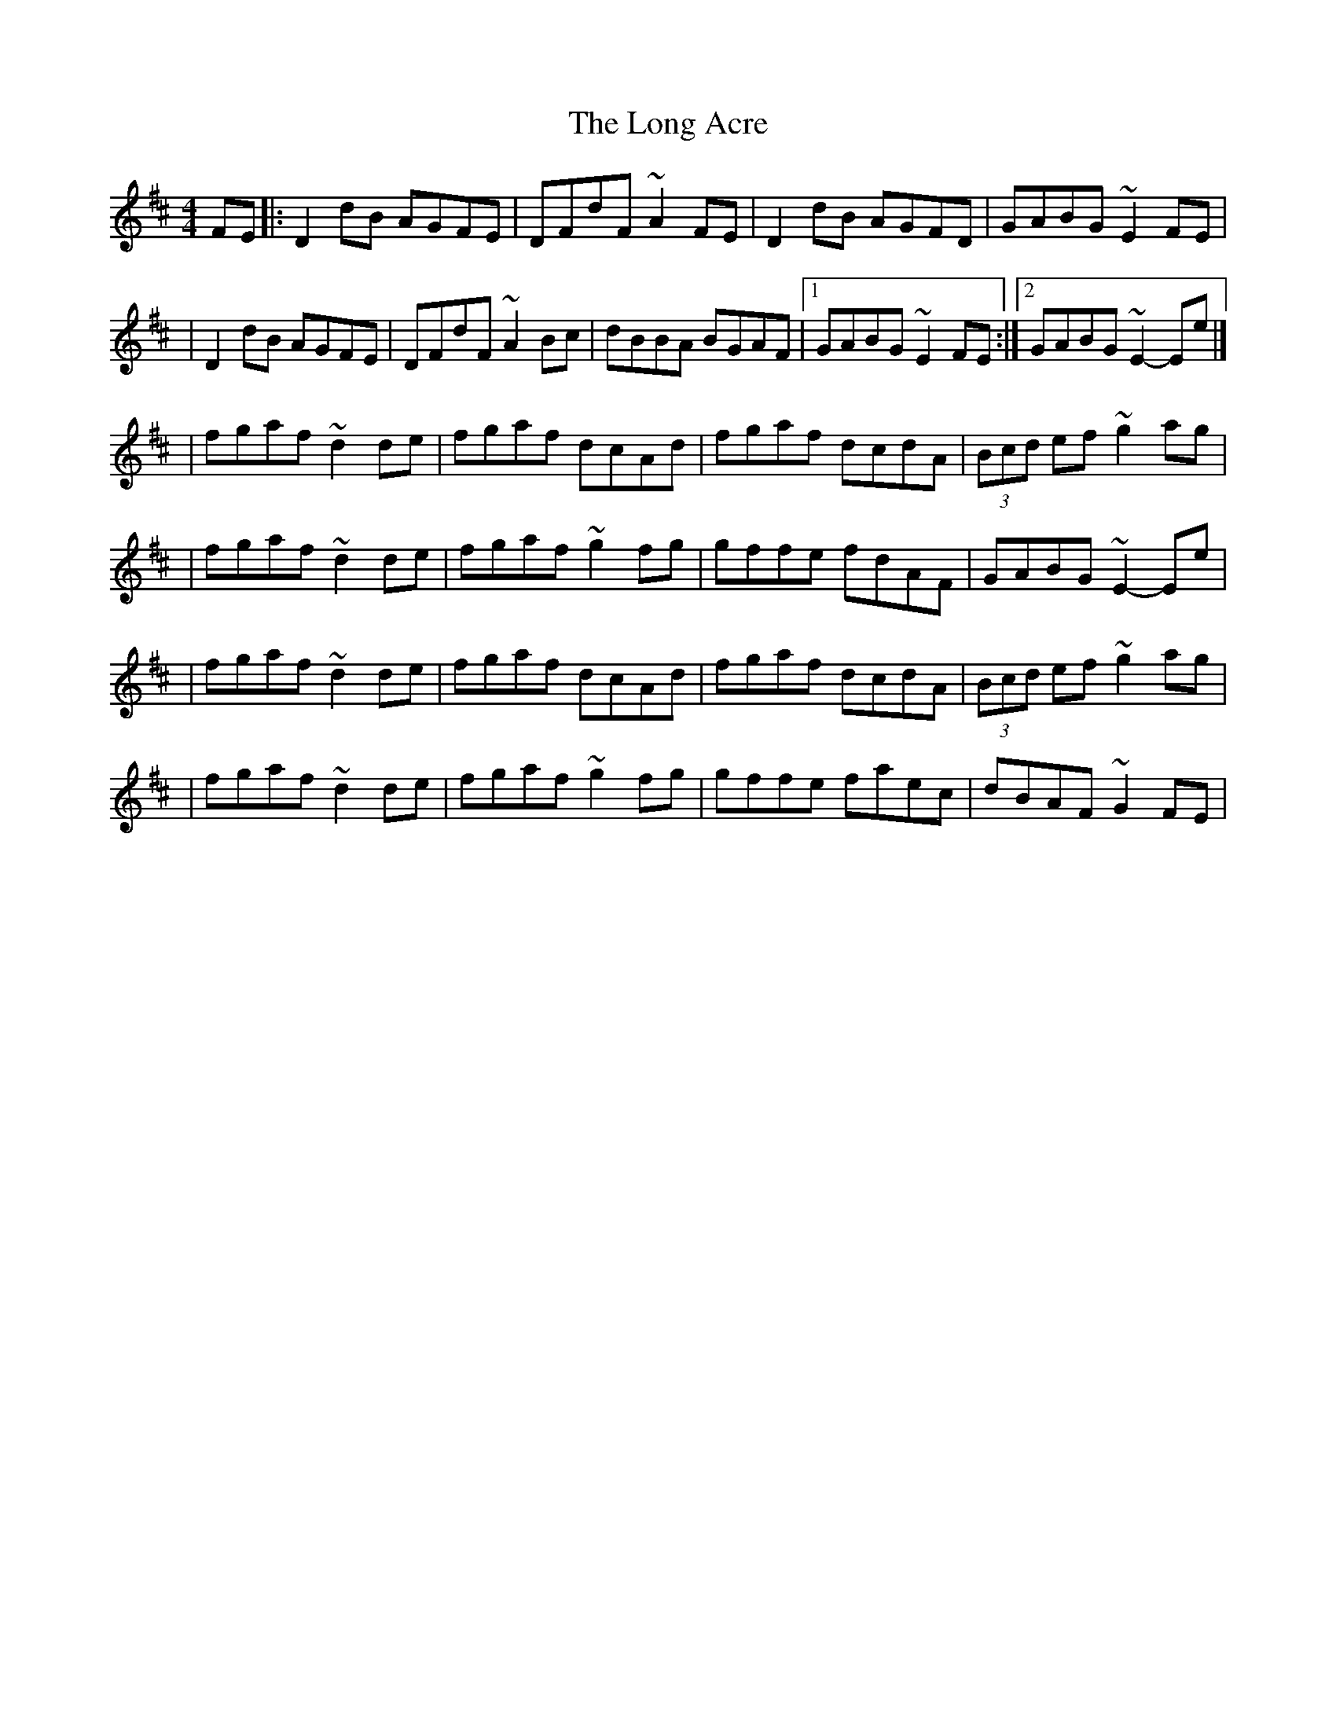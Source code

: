 X:1
T:The Long Acre
R:reel
M:4/4
L:1/8
K:D
FE|:D2dB AGFE|DFdF ~A2FE|D2dB AGFD|GABG ~E2FE|
|D2dB AGFE|DFdF ~A2Bc|dBBA BGAF|1 GABG ~E2FE:|2 GABG ~E2-Ee|]
|fgaf ~d2de|fgaf dcAd|fgaf dcdA|(3Bcd ef ~g2ag|
|fgaf ~d2de|fgaf ~g2fg|gffe fdAF|GABG ~E2-Ee|
|fgaf ~d2de|fgaf dcAd|fgaf dcdA|(3Bcd ef ~g2ag|
|fgaf ~d2de|fgaf ~g2fg|gffe faec|dBAF ~G2FE|